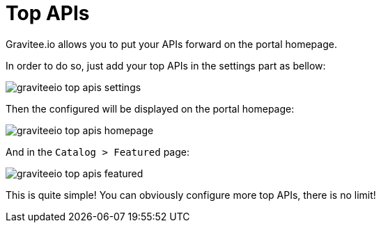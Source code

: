 = Top APIs
:page-sidebar: apim_3_x_sidebar
:page-permalink: apim/3.x/apim_publisherguide_top_apis.html
:page-folder: apim/user-guide/publisher
:page-layout: apim3x

Gravitee.io allows you to put your APIs forward on the portal homepage.

In order to do so, just add your top APIs in the settings part as bellow:

image::apim/3.x/api-publisher-guide/top-apis/graviteeio-top-apis-settings.png[]

Then the configured will be displayed on the portal homepage:

image::apim/3.x/api-publisher-guide/top-apis/graviteeio-top-apis-homepage.png[]

And in the `Catalog > Featured` page:

image::apim/3.x/api-publisher-guide/top-apis/graviteeio-top-apis-featured.png[]

This is quite simple! You can obviously configure more top APIs, there is no limit!